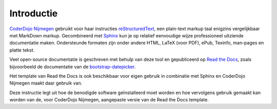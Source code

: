 Introductie
===========

`CoderDojo Nijmegen <https://coderdojo-nijmegen.nl>`_ gebruikt voor haar instructies `reStructuredText <https://en.wikipedia.org/wiki/ReStructuredText>`_, een 
plain-text markup taal enigzins vergelijkbaar met MarkDown markup. Gecombineerd met `Sphinx <https://www.sphinx-doc.org/>`_ kun je op relatief eenvoudige 
wijze professioneel uitziende documentatie maken. Ondersteunde formaten zijn onder andere HTML, LaTeX (voor PDF), ePub, Texinfo, man-pages en platte tekst.

Veel open-source documentatie is geschreven met behulp van deze tool en gepubliceerd op `Read the Docs <https://readthedocs.org/>`_, zoals bijvoorbeeld 
de documentatie van de `bootstrap-datepicker <https://bootstrap-datepicker.readthedocs.io/en/latest/>`_. 

Het template van Read the Docs is ook beschikbaar voor eigen gebruik in combinatie met Sphinx en CoderDojo Nijmegen maakt daar gebruik van.

Deze instructie legt uit hoe de benodigde software geïnstalleerd moet worden en hoe vervolgens gebruik gemaakt kan worden van de, voor CoderDojo Nijmegen,
aangepaste versie van de Read the Docs template.
